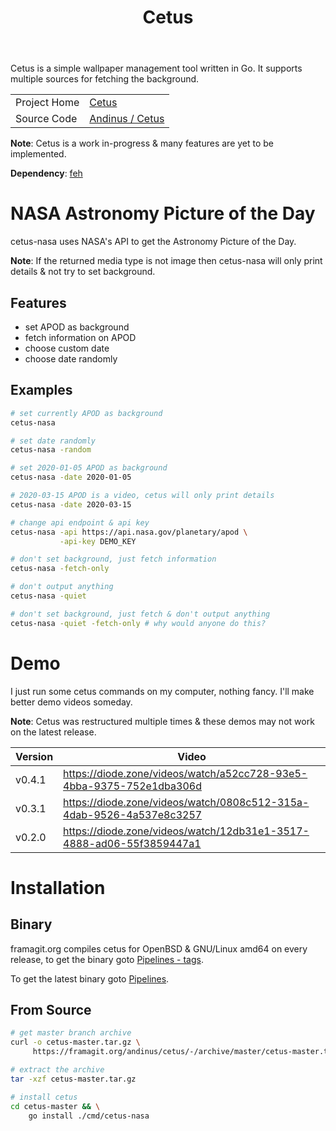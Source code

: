 #+HTML_HEAD: <link rel="stylesheet" href="../../static/style.css">
#+HTML_HEAD: <link rel="icon" href="../../static/projects/cetus/favicon.png" type="image/png">
#+EXPORT_FILE_NAME: index
#+TITLE: Cetus

Cetus is a simple wallpaper management tool written in Go. It supports multiple
sources for fetching the background.

| Project Home | [[https://andinus.nand.sh/projects/cetus/][Cetus]]           |
| Source Code  | [[https://framagit.org/andinus/cetus][Andinus / Cetus]] |

*Note*: Cetus is a work in-progress & many features are yet to be implemented.

*Dependency*: [[https://feh.finalrewind.org/][feh]]

* NASA Astronomy Picture of the Day
cetus-nasa uses NASA's API to get the Astronomy Picture of the Day.

*Note*: If the returned media type is not image then cetus-nasa will only print
details & not try to set background.

** Features
- set APOD as background
- fetch information on APOD
- choose custom date
- choose date randomly
** Examples
#+BEGIN_SRC sh
# set currently APOD as background
cetus-nasa

# set date randomly
cetus-nasa -random

# set 2020-01-05 APOD as background
cetus-nasa -date 2020-01-05

# 2020-03-15 APOD is a video, cetus will only print details
cetus-nasa -date 2020-03-15

# change api endpoint & api key
cetus-nasa -api https://api.nasa.gov/planetary/apod \
           -api-key DEMO_KEY

# don't set background, just fetch information
cetus-nasa -fetch-only

# don't output anything
cetus-nasa -quiet

# don't set background, just fetch & don't output anything
cetus-nasa -quiet -fetch-only # why would anyone do this?
#+END_SRC
* Demo
I just run some cetus commands on my computer, nothing fancy. I'll make better
demo videos someday.

*Note*: Cetus was restructured multiple times & these demos may not work on the
latest release.

| Version | Video                                                                |
|---------+----------------------------------------------------------------------|
| v0.4.1  | https://diode.zone/videos/watch/a52cc728-93e5-4bba-9375-752e1dba306d |
| v0.3.1  | https://diode.zone/videos/watch/0808c512-315a-4dab-9526-4a537e8c3257 |
| v0.2.0  | https://diode.zone/videos/watch/12db31e1-3517-4888-ad06-55f3859447a1 |
* Installation
** Binary
framagit.org compiles cetus for OpenBSD & GNU/Linux amd64 on every release, to
get the binary goto [[https://framagit.org/andinus/cetus/pipelines?scope=tags&page=1][Pipelines - tags]].

To get the latest binary goto [[https://framagit.org/andinus/cetus/pipelines][Pipelines]].

** From Source
#+BEGIN_SRC sh
# get master branch archive
curl -o cetus-master.tar.gz \
     https://framagit.org/andinus/cetus/-/archive/master/cetus-master.tar.gz

# extract the archive
tar -xzf cetus-master.tar.gz

# install cetus
cd cetus-master && \
    go install ./cmd/cetus-nasa
#+END_SRC
